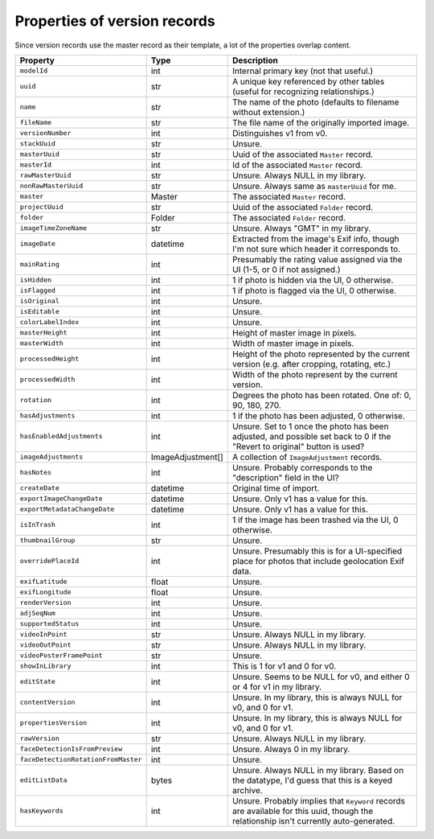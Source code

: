 Properties of version records
=============================

Since version records use the master record as their template, a lot of the
properties overlap content.

+-------------------------------------+-------------------+----------------------------------------+
| Property                            | Type              | Description                            |
+=====================================+===================+========================================+
| ``modelId``                         | int               | Internal primary key (not that         |
|                                     |                   | useful.)                               |
+-------------------------------------+-------------------+----------------------------------------+
| ``uuid``                            | str               | A unique key referenced by other       |
|                                     |                   | tables (useful for recognizing         |
|                                     |                   | relationships.)                        |
+-------------------------------------+-------------------+----------------------------------------+
| ``name``                            | str               | The name of the photo (defaults to     |
|                                     |                   | filename without extension.)           |
+-------------------------------------+-------------------+----------------------------------------+
| ``fileName``                        | str               | The file name of the originally        |
|                                     |                   | imported image.                        |
+-------------------------------------+-------------------+----------------------------------------+
| ``versionNumber``                   | int               | Distinguishes v1 from v0.              |
+-------------------------------------+-------------------+----------------------------------------+
| ``stackUuid``                       | str               | Unsure.                                |
+-------------------------------------+-------------------+----------------------------------------+
| ``masterUuid``                      | str               | Uuid of the associated ``Master``      |
|                                     |                   | record.                                |
+-------------------------------------+-------------------+----------------------------------------+
| ``masterId``                        | int               | Id of the associated ``Master``        |
|                                     |                   | record.                                |
+-------------------------------------+-------------------+----------------------------------------+
| ``rawMasterUuid``                   | str               | Unsure. Always NULL in my library.     |
+-------------------------------------+-------------------+----------------------------------------+
| ``nonRawMasterUuid``                | str               | Unsure. Always same as ``masterUuid``  |
|                                     |                   | for me.                                |
+-------------------------------------+-------------------+----------------------------------------+
| ``master``                          | Master            | The associated ``Master`` record.      |
+-------------------------------------+-------------------+----------------------------------------+
| ``projectUuid``                     | str               | Uuid of the associated ``Folder``      |
|                                     |                   | record.                                |
+-------------------------------------+-------------------+----------------------------------------+
| ``folder``                          | Folder            | The associated ``Folder`` record.      |
+-------------------------------------+-------------------+----------------------------------------+
| ``imageTimeZoneName``               | str               | Unsure. Always "GMT" in my library.    |
+-------------------------------------+-------------------+----------------------------------------+
| ``imageDate``                       | datetime          | Extracted from the image's Exif info,  |
|                                     |                   | though I'm not sure which header it    |
|                                     |                   | corresponds to.                        |
+-------------------------------------+-------------------+----------------------------------------+
| ``mainRating``                      | int               | Presumably the rating value assigned   |
|                                     |                   | via the UI (1-5, or 0 if not           |
|                                     |                   | assigned.)                             |
+-------------------------------------+-------------------+----------------------------------------+
| ``isHidden``                        | int               | 1 if photo is hidden via the UI, 0     |
|                                     |                   | otherwise.                             |
+-------------------------------------+-------------------+----------------------------------------+
| ``isFlagged``                       | int               | 1 if photo is flagged via the UI, 0    |
|                                     |                   | otherwise.                             |
+-------------------------------------+-------------------+----------------------------------------+
| ``isOriginal``                      | int               | Unsure.                                |
+-------------------------------------+-------------------+----------------------------------------+
| ``isEditable``                      | int               | Unsure.                                |
+-------------------------------------+-------------------+----------------------------------------+
| ``colorLabelIndex``                 | int               | Unsure.                                |
+-------------------------------------+-------------------+----------------------------------------+
| ``masterHeight``                    | int               | Height of master image in pixels.      |
+-------------------------------------+-------------------+----------------------------------------+
| ``masterWidth``                     | int               | Width of master image in pixels.       |
+-------------------------------------+-------------------+----------------------------------------+
| ``processedHeight``                 | int               | Height of the photo represented by the |
|                                     |                   | current version (e.g. after cropping,  |
|                                     |                   | rotating, etc.)                        |
+-------------------------------------+-------------------+----------------------------------------+
| ``processedWidth``                  | int               | Width of the photo represent by the    |
|                                     |                   | current version.                       |
+-------------------------------------+-------------------+----------------------------------------+
| ``rotation``                        | int               | Degrees the photo has been rotated.    |
|                                     |                   | One of: 0, 90, 180, 270.               |
+-------------------------------------+-------------------+----------------------------------------+
| ``hasAdjustments``                  | int               | 1 if the photo has been adjusted, 0    |
|                                     |                   | otherwise.                             |
+-------------------------------------+-------------------+----------------------------------------+
| ``hasEnabledAdjustments``           | int               | Unsure. Set to 1 once the photo has    |
|                                     |                   | been adjusted, and possible set back   |
|                                     |                   | to 0 if the "Revert to original"       |
|                                     |                   | button is used?                        |
+-------------------------------------+-------------------+----------------------------------------+
| ``imageAdjustments``                | ImageAdjustment[] | A collection of ``ImageAdjustment``    |
|                                     |                   | records.                               |
+-------------------------------------+-------------------+----------------------------------------+
| ``hasNotes``                        | int               | Unsure. Probably corresponds to the    |
|                                     |                   | "description" field in the UI?         |
+-------------------------------------+-------------------+----------------------------------------+
| ``createDate``                      | datetime          | Original time of import.               |
+-------------------------------------+-------------------+----------------------------------------+
| ``exportImageChangeDate``           | datetime          | Unsure. Only v1 has a value for this.  |
+-------------------------------------+-------------------+----------------------------------------+
| ``exportMetadataChangeDate``        | datetime          | Unsure. Only v1 has a value for this.  |
+-------------------------------------+-------------------+----------------------------------------+
| ``isInTrash``                       | int               | 1 if the image has been trashed via    |
|                                     |                   | the UI, 0 otherwise.                   |
+-------------------------------------+-------------------+----------------------------------------+
| ``thumbnailGroup``                  | str               | Unsure.                                |
+-------------------------------------+-------------------+----------------------------------------+
| ``overridePlaceId``                 | int               | Unsure. Presumably this is for a       |
|                                     |                   | UI-specified place for photos that     |
|                                     |                   | include geolocation Exif data.         |
+-------------------------------------+-------------------+----------------------------------------+
| ``exifLatitude``                    | float             | Unsure.                                |
+-------------------------------------+-------------------+----------------------------------------+
| ``exifLongitude``                   | float             | Unsure.                                |
+-------------------------------------+-------------------+----------------------------------------+
| ``renderVersion``                   | int               | Unsure.                                |
+-------------------------------------+-------------------+----------------------------------------+
| ``adjSeqNum``                       | int               | Unsure.                                |
+-------------------------------------+-------------------+----------------------------------------+
| ``supportedStatus``                 | int               | Unsure.                                |
+-------------------------------------+-------------------+----------------------------------------+
| ``videoInPoint``                    | str               | Unsure. Always NULL in my library.     |
+-------------------------------------+-------------------+----------------------------------------+
| ``videoOutPoint``                   | str               | Unsure. Always NULL in my library.     |
+-------------------------------------+-------------------+----------------------------------------+
| ``videoPosterFramePoint``           | str               | Unsure.                                |
+-------------------------------------+-------------------+----------------------------------------+
| ``showInLibrary``                   | int               | This is 1 for v1 and 0 for v0.         |
+-------------------------------------+-------------------+----------------------------------------+
| ``editState``                       | int               | Unsure. Seems to be NULL for v0, and   |
|                                     |                   | either 0 or 4 for v1 in my library.    |
+-------------------------------------+-------------------+----------------------------------------+
| ``contentVersion``                  | int               | Unsure. In my library, this is always  |
|                                     |                   | NULL for v0, and 0 for v1.             |
+-------------------------------------+-------------------+----------------------------------------+
| ``propertiesVersion``               | int               | Unsure. In my library, this is always  |
|                                     |                   | NULL for v0, and 0 for v1.             |
+-------------------------------------+-------------------+----------------------------------------+
| ``rawVersion``                      | str               | Unsure. Always NULL in my library.     |
+-------------------------------------+-------------------+----------------------------------------+
| ``faceDetectionIsFromPreview``      | int               | Unsure. Always 0 in my library.        |
+-------------------------------------+-------------------+----------------------------------------+
| ``faceDetectionRotationFromMaster`` | int               | Unsure.                                |
+-------------------------------------+-------------------+----------------------------------------+
| ``editListData``                    | bytes             | Unsure. Always NULL in my library.     |
|                                     |                   | Based on the datatype, I'd guess that  |
|                                     |                   | this is a keyed archive.               |
+-------------------------------------+-------------------+----------------------------------------+
| ``hasKeywords``                     | int               | Unsure. Probably implies that          |
|                                     |                   | ``Keyword`` records are available for  |
|                                     |                   | this uuid, though the relationship     |
|                                     |                   | isn't currently auto-generated.        |
+-------------------------------------+-------------------+----------------------------------------+
